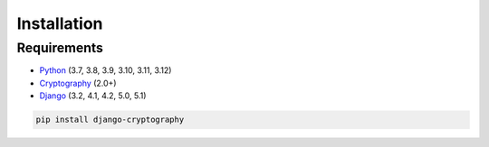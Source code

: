 Installation
============

Requirements
------------

* Python_ (3.7, 3.8, 3.9, 3.10, 3.11, 3.12)
* Cryptography_ (2.0+)
* Django_ (3.2, 4.1, 4.2, 5.0, 5.1)

.. code-block:: console

   pip install django-cryptography

.. _Cryptography: https://cryptography.io/
.. _Django: https://www.djangoproject.com/
.. _Python: https://www.python.org/
